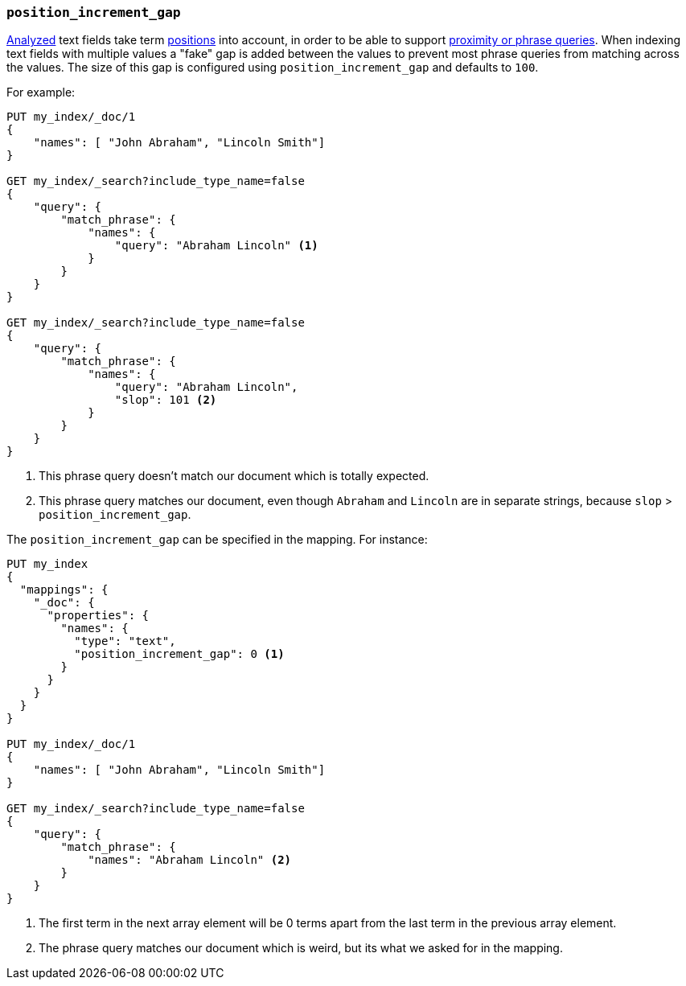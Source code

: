 [[position-increment-gap]]
=== `position_increment_gap`

<<mapping-index,Analyzed>> text fields take term <<index-options,positions>>
into account, in order to be able to support
<<query-dsl-match-query-phrase,proximity or phrase queries>>.
When indexing text fields with multiple values a "fake" gap is added between
the values to prevent most phrase queries from matching across the values. The
size of this gap is configured using `position_increment_gap` and defaults to
`100`.

For example:

[source,js]
--------------------------------------------------
PUT my_index/_doc/1
{
    "names": [ "John Abraham", "Lincoln Smith"]
}

GET my_index/_search?include_type_name=false
{
    "query": {
        "match_phrase": {
            "names": {
                "query": "Abraham Lincoln" <1>
            }
        }
    }
}

GET my_index/_search?include_type_name=false
{
    "query": {
        "match_phrase": {
            "names": {
                "query": "Abraham Lincoln",
                "slop": 101 <2>
            }
        }
    }
}
--------------------------------------------------
// CONSOLE
<1> This phrase query doesn't match our document which is totally expected.
<2> This phrase query matches our document, even though `Abraham` and `Lincoln`
    are in separate strings, because `slop` > `position_increment_gap`.


The `position_increment_gap` can be specified in the mapping.  For instance:

[source,js]
--------------------------------------------------
PUT my_index
{
  "mappings": {
    "_doc": {
      "properties": {
        "names": {
          "type": "text",
          "position_increment_gap": 0 <1>
        }
      }
    }
  }
}

PUT my_index/_doc/1
{
    "names": [ "John Abraham", "Lincoln Smith"]
}

GET my_index/_search?include_type_name=false
{
    "query": {
        "match_phrase": {
            "names": "Abraham Lincoln" <2>
        }
    }
}
--------------------------------------------------
// CONSOLE
<1> The first term in the next array element will be 0 terms apart from the
    last term in the previous array element.
<2> The phrase query matches our document which is weird, but its what we asked
    for in the mapping.


